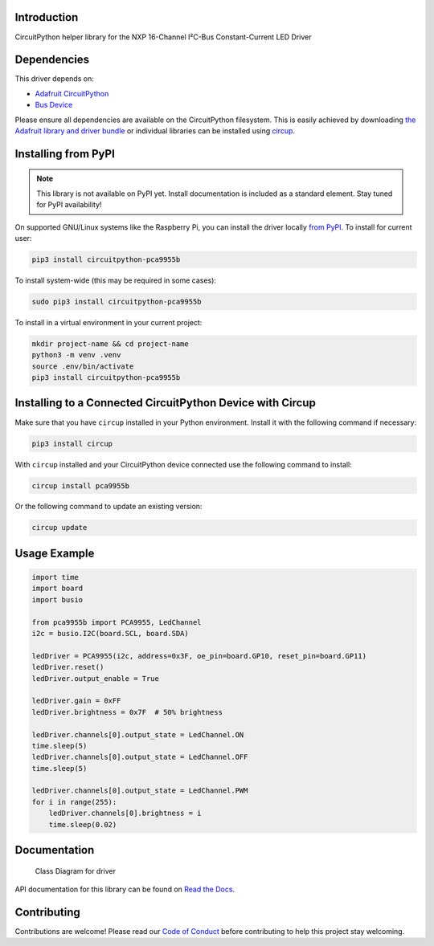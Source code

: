 Introduction
============


.. image:: https://readthedocs.org/projects/circuitpython-pca9955b/badge/?version=latest
    :target: https://circuitpython-pca9955b.readthedocs.io/
    :alt: Documentation Status



.. image:: https://img.shields.io/discord/327254708534116352.svg
    :target: https://adafru.it/discord
    :alt: Discord


.. image:: https://github.com/noelanderson/CircuitPython_PCA9955B/workflows/Build%20CI/badge.svg
    :target: https://github.com/noelanderson/CircuitPython_PCA9955B/actions
    :alt: Build Status


.. image:: https://img.shields.io/endpoint?url=https://raw.githubusercontent.com/astral-sh/ruff/main/assets/badge/v2.json
    :target: https://github.com/astral-sh/ruff
    :alt: Code Style: Ruff

CircuitPython helper library for the NXP 16-Channel I²C-Bus Constant-Current LED Driver


Dependencies
=============
This driver depends on:

* `Adafruit CircuitPython <https://github.com/adafruit/circuitpython>`_
* `Bus Device <https://github.com/adafruit/Adafruit_CircuitPython_BusDevice>`_

Please ensure all dependencies are available on the CircuitPython filesystem.
This is easily achieved by downloading
`the Adafruit library and driver bundle <https://circuitpython.org/libraries>`_
or individual libraries can be installed using
`circup <https://github.com/adafruit/circup>`_.

Installing from PyPI
=====================
.. note:: This library is not available on PyPI yet. Install documentation is included
   as a standard element. Stay tuned for PyPI availability!


On supported GNU/Linux systems like the Raspberry Pi, you can install the driver locally `from
PyPI <https://pypi.org/project/circuitpython-pca9955b/>`_.
To install for current user:

.. code-block:: shell

    pip3 install circuitpython-pca9955b

To install system-wide (this may be required in some cases):

.. code-block:: shell

    sudo pip3 install circuitpython-pca9955b

To install in a virtual environment in your current project:

.. code-block:: shell

    mkdir project-name && cd project-name
    python3 -m venv .venv
    source .env/bin/activate
    pip3 install circuitpython-pca9955b

Installing to a Connected CircuitPython Device with Circup
==========================================================

Make sure that you have ``circup`` installed in your Python environment.
Install it with the following command if necessary:

.. code-block:: shell

    pip3 install circup

With ``circup`` installed and your CircuitPython device connected use the
following command to install:

.. code-block:: shell

    circup install pca9955b

Or the following command to update an existing version:

.. code-block:: shell

    circup update

Usage Example
=============

.. code-block:: python

    import time
    import board
    import busio

    from pca9955b import PCA9955, LedChannel
    i2c = busio.I2C(board.SCL, board.SDA)

    ledDriver = PCA9955(i2c, address=0x3F, oe_pin=board.GP10, reset_pin=board.GP11)
    ledDriver.reset()
    ledDriver.output_enable = True

    ledDriver.gain = 0xFF
    ledDriver.brightness = 0x7F  # 50% brightness

    ledDriver.channels[0].output_state = LedChannel.ON
    time.sleep(5)
    ledDriver.channels[0].output_state = LedChannel.OFF
    time.sleep(5)

    ledDriver.channels[0].output_state = LedChannel.PWM
    for i in range(255):
        ledDriver.channels[0].brightness = i
        time.sleep(0.02)


Documentation
=============
.. figure:: pca9955bClasses.svg
   :alt: Class Diagram

   Class Diagram for driver

API documentation for this library can be found on `Read the Docs <https://circuitpython-pca9955b.readthedocs.io/>`_.


Contributing
============

Contributions are welcome! Please read our `Code of Conduct
<https://github.com/noelanderson/CircuitPython_PCA9955B/blob/HEAD/CODE_OF_CONDUCT.md>`_
before contributing to help this project stay welcoming.
